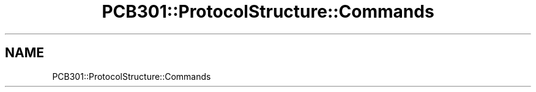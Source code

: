 .TH "PCB301::ProtocolStructure::Commands" 3 "MCPU" \" -*- nroff -*-
.ad l
.nh
.SH NAME
PCB301::ProtocolStructure::Commands
